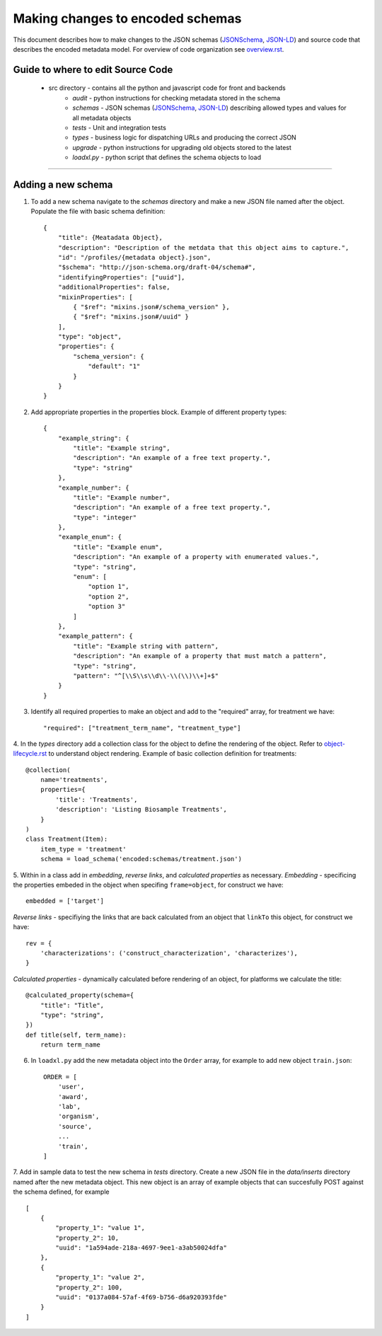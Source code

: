 =================================
Making changes to encoded schemas
=================================

This document describes how to make changes to the JSON schemas (JSONSchema_, JSON-LD_) and source code that describes the encoded metadata model.  For overview of code organization see overview.rst_.

Guide to where to edit Source Code
----------------------------------
	* src directory - contains all the python and javascript code for front and backends
		- *audit* - python instructions for checking metadata stored in the schema
		- *schemas* - JSON schemas (JSONSchema_, JSON-LD_) describing allowed types and values for all metadata objects
		- *tests* - Unit and integration tests
		- *types* -  business logic for dispatching URLs and producing the correct JSON
		- *upgrade* - python instructions for upgrading old objects stored to the latest 
		- *loadxl.py* - python script that defines the schema objects to load


-----

Adding a new schema
-------------------

1. To add a new schema navigate to the *schemas* directory and make a new JSON file named after the object. Populate the file with basic schema definition::

    {
        "title": {Meatadata Object},
        "description": "Description of the metdata that this object aims to capture.",
        "id": "/profiles/{metadata object}.json",
        "$schema": "http://json-schema.org/draft-04/schema#",
        "identifyingProperties": ["uuid"],
        "additionalProperties": false,
        "mixinProperties": [
            { "$ref": "mixins.json#/schema_version" },
            { "$ref": "mixins.json#/uuid" }
        ],
        "type": "object",
        "properties": {
            "schema_version": {
                "default": "1"
            }
        }
    }

2. Add appropriate properties in the properties block. Example of different property types::

    {
        "example_string": {
            "title": "Example string",
            "description": "An example of a free text property.",
            "type": "string"
        },
        "example_number": {
            "title": "Example number",
            "description": "An example of a free text property.",
            "type": "integer"
        },
        "example_enum": {
            "title": "Example enum",
            "description": "An example of a property with enumerated values.",
            "type": "string",
            "enum": [
                "option 1",
                "option 2",
                "option 3"
            ]
        },
        "example_pattern": {
            "title": "Example string with pattern",
            "description": "An example of a property that must match a pattern",
            "type": "string",
            "pattern": "^[\\S\\s\\d\\-\\(\\)\\+]+$"
        }
    }
    
3. Identify all required properties to make an object and add to the "required" array, for treatment we have::

    "required": ["treatment_term_name", "treatment_type"]

4. In the *types* directory add a collection class for the object to define the rendering of the object. 
Refer to object-lifecycle.rst_ to understand object rendering. Example of basic collection definition for treatments::
    
    @collection(
        name='treatments',
        properties={
            'title': 'Treatments',
            'description': 'Listing Biosample Treatments',
        }
    )
    class Treatment(Item):
        item_type = 'treatment'
        schema = load_schema('encoded:schemas/treatment.json')

5. Within in a class add in  *embedding*, *reverse links*, and *calculated properties* as necessary.
*Embedding* - specificing the properties embeded in the object when specifing ``frame=object``, for construct we have::

    embedded = ['target']

*Reverse links* - specifiying the links that are back calculated from an object that ``linkTo`` this object, for construct we have::
    
    rev = {
        'characterizations': ('construct_characterization', 'characterizes'),
    }

*Calculated properties* - dynamically calculated before rendering of an object, for platforms we calculate the title::

    @calculated_property(schema={
        "title": "Title",
        "type": "string",
    })
    def title(self, term_name):
        return term_name

6. In ``loadxl.py`` add the new metadata object into the ``Order`` array, for example to add new object ``train.json``::

    ORDER = [
        'user',
        'award',
        'lab',
        'organism',
        'source',
        ...
        'train',
    ]

7. Add in sample data to test the new schema in *tests* directory. Create a new JSON file in the *data/inserts* directory named after the new metadata object. 
This new object is an array of example objects that can succesfully POST against the schema defined, for example ::

    [
        {
            "property_1": "value 1",
            "property_2": 10,
            "uuid": "1a594ade-218a-4697-9ee1-a3ab50024dfa"
        },
        {
            "property_1": "value 2",
            "property_2": 100,
            "uuid": "0137a084-57af-4f69-b756-d6a920393fde"
        }
    ]

.. _JSONSchema: http://json-schema.org/
.. _JSON-LD:  http://json-ld.org/
.. _overview.rst: docs/overview.rst
.. _object-lifecycle.rst: docs/object-lifecycle.rst
